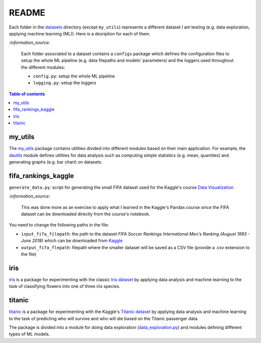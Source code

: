 ======
README
======
Each folder in the `datasets`_ directory (except ``my_utils``) represents a different dataset I am testing (e.g. data exploration, applying machine learning (ML)). Here is a desription for each of them.

`:information_source:`
   
   Each folder associated to a dataset contains a ``configs`` package which defines the configuration files to setup 
   the whole ML pipeline (e.g. data filepaths and models' parameters) and the loggers used throughout the different
   modules:
   
   - ``config.py``: setup the whole ML pipeline
   - ``logging.py``: setup the loggers

.. contents:: **Table of contents**
   :depth: 3
   :local:

my_utils
========
The `my_utils`_ package contains utilities divided into different modules based on their main application. For example,
the `dautils`_ module defines utilities for data analysis such as computing simple statistics (e.g. mean, quantiles) and
generating graphs (e.g. bar chart) on datasets.

fifa_rankings_kaggle
====================
``generate_data.py``: script for generating the small FIFA dataset used for the Kaggle's course `Data Visualization`_

`:information_source:`

   This was done more as an exercise to apply what I learned in the Kaggle's Pandas course since the FIFA dataset can 
   be downloaded directly from the course's notebook.

You need to change the following paths in the file:

- ``input_fifa_filepath``: the path to the dataset *FIFA Soccer Rankings International Men's Ranking (August 1993 - June 2018)* which can be downloaded from `Kaggle`_
- ``output_fifa_flepath``: filepath where the smaller dataset will be saved as a CSV file (provide a .csv extension to the file)


.. URLs
.. _Data Visualization: https://www.kaggle.com/learn/data-visualization
.. _Kaggle: https://www.kaggle.com/tadhgfitzgerald/fifa-international-soccer-mens-ranking-1993now

iris
====
`iris`_ is a package for experimenting with the classic `Iris dataset`_ by applying
data analysis and machine learning to the task of classifying flowers into one of
three iris species.

titanic
=======
`titanic`_ is a package for experimenting with the Kaggle's `Titanic dataset`_
by applying data analysis and machine learning to the task of predicting who
will survive and who will die based on the Titanic passenger data.

The package is divided into a module for doing data exploration (`data_exploration.py`_) and modules defining different
types of ML models.

.. URLs
.. _data_exploration.py: https://github.com/raul23/testing-datasets/blob/main/datasets/titanic/data_exploration.py
.. _datasets: https://github.com/raul23/testing-datasets/tree/main/datasets
.. _dautils: https://github.com/raul23/testing-datasets/blob/main/datasets/my_utils/dautils.py
.. _iris: https://github.com/raul23/testing-datasets/tree/main/datasets/iris
.. _Iris dataset: https://www.kaggle.com/uciml/iris
.. _my_utils: https://github.com/raul23/testing-datasets/tree/main/datasets/my_utils
.. _titanic: https://github.com/raul23/testing-datasets/tree/main/datasets/titanic
.. _Titanic dataset: https://www.kaggle.com/c/titanic
